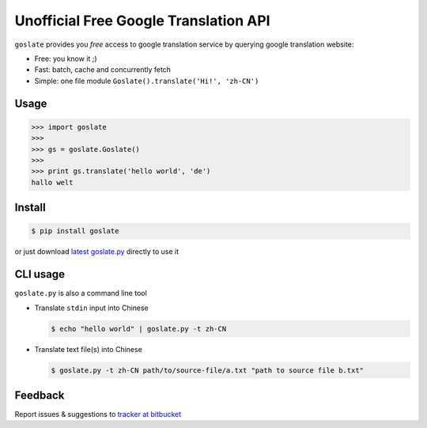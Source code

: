 Unofficial Free Google Translation API
##########################################

``goslate`` provides you *free* access to google translation service by querying google translation website:

- Free: you know it ;)
- Fast: batch, cache and concurrently fetch
- Simple: one file module ``Goslate().translate('Hi!', 'zh-CN')``


Usage
======

.. sourcecode:: python

 >>> import goslate
 >>>
 >>> gs = goslate.Goslate()
 >>>
 >>> print gs.translate('hello world', 'de')
 hallo welt

Install
========

.. sourcecode:: bash
  
  $ pip install goslate

 
or just download `latest goslate.py <./goslate.py>`_ directly to use it


CLI usage
===========

``goslate.py`` is also a command line tool
    
- Translate ``stdin`` input into Chinese

  .. sourcecode:: bash
  
     $ echo "hello world" | goslate.py -t zh-CN

- Translate text file(s) into Chinese

  .. sourcecode:: bash
  
     $ goslate.py -t zh-CN path/to/source-file/a.txt "path to source file b.txt"

     
Feedback
===========     

Report issues & suggestions to `tracker at bitbucket <https://bitbucket.org/zhuoqiang/goslate/issues>`_
